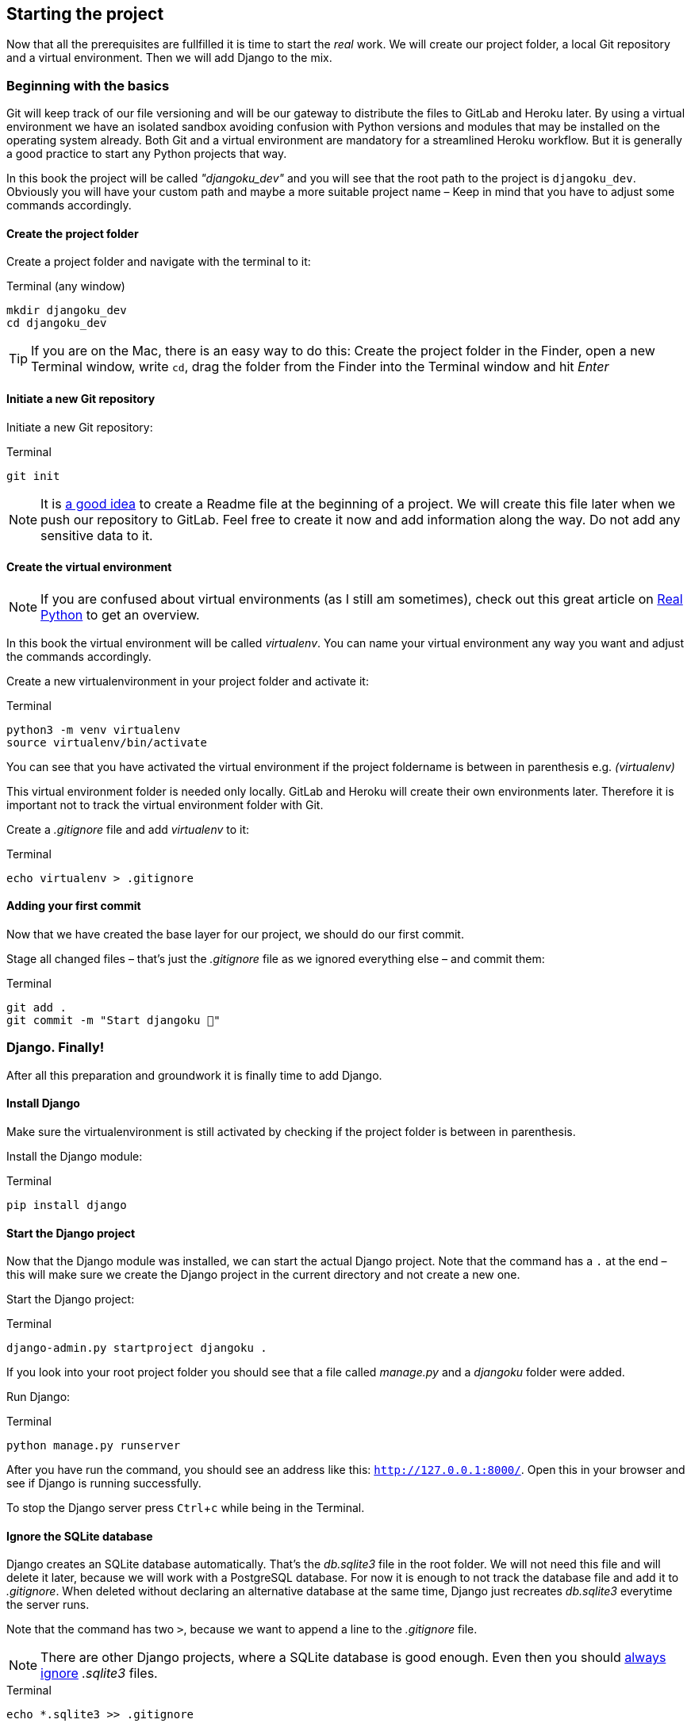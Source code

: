 :experimental:

== Starting the project

Now that all the prerequisites are fullfilled it is time to start the _real_ work.
We will create our project folder, a local Git repository and a virtual environment.
Then we will add Django to the mix.

=== Beginning with the basics

Git will keep track of our file versioning and will be our gateway to distribute the files to GitLab and Heroku later.
By using a virtual environment we have an isolated sandbox avoiding confusion with Python versions and modules that may be installed on the operating system already.
Both Git and a virtual environment are mandatory for a streamlined Heroku workflow.
But it is generally a good practice to start any Python projects that way.

[INFO]
In this book the project will be called _"djangoku_dev"_ and you will see that the root path to the project is `djangoku_dev`.
Obviously you will have your custom path and maybe a more suitable project name – Keep in mind that you have to adjust some commands accordingly.

==== Create the project folder

Create a project folder and navigate with the terminal to it:

.Terminal (any window)
[source, shell]
----
mkdir djangoku_dev
cd djangoku_dev
----

[TIP]
If you are on the Mac, there is an easy way to do this:
Create the project folder in the Finder, open a new Terminal window, write `cd`, drag the folder from the Finder into the Terminal window and hit _Enter_

==== Initiate a new Git repository

Initiate a new Git repository:

.Terminal
[source, shell]
----
git init
----

[NOTE]
It is https://tom.preston-werner.com/2010/08/23/readme-driven-development.html[a good idea] to create a Readme file at the beginning of a project.
//TODO: Add chapter
We will create this file later when we push our repository to GitLab.
Feel free to create it now and add information along the way.
Do not add any sensitive data to it.

==== Create the virtual environment

[NOTE]
If you are confused about virtual environments (as I still am sometimes), check out this great article on https://realpython.com/python-virtual-environments-a-primer/[Real Python] to get an overview.

[INFO]
In this book the virtual environment will be called _virtualenv_.
You can name your virtual environment any way you want and adjust the commands accordingly.

Create a new virtualenvironment in your project folder and activate it:

.Terminal
[source, shell]
----
python3 -m venv virtualenv
source virtualenv/bin/activate
----

You can see that you have activated the virtual environment if the project foldername is between in parenthesis e.g. _(virtualenv)_

This virtual environment folder is needed only locally.
GitLab and Heroku will create their own environments later.
Therefore it is important not to track the virtual environment folder with Git.

Create a _.gitignore_ file and add _virtualenv_ to it:

.Terminal
[source, shell]
----
echo virtualenv > .gitignore
----

==== Adding your first commit

Now that we have created the base layer for our project, we should do our first commit.

Stage all changed files – that’s just the _.gitignore_ file as we ignored everything else – and commit them:

.Terminal
[source, shell]
----
git add .
git commit -m "Start djangoku 🌱"
----

=== Django. Finally!

After all this preparation and groundwork it is finally time to add Django.

==== Install Django

Make sure the virtualenvironment is still activated by checking if the project folder is between in parenthesis.

Install the Django module:

.Terminal
[source, shell]
----
pip install django
----

==== Start the Django project

Now that the Django module was installed, we can start the actual Django project.
Note that the command has a `.` at the end – this will make sure we create the Django project in the current directory and not create a new one.

Start the Django project:

.Terminal
[source, shell]
----
django-admin.py startproject djangoku .
----

If you look into your root project folder you should see that a file called _manage.py_ and a _djangoku_ folder were added.

Run Django:

.Terminal
[source, shell]
----
python manage.py runserver
----

After you have run the command, you should see an address like this: `http://127.0.0.1:8000/`.
Open this in your browser and see if Django is running successfully.

To stop the Django server press kbd:[Ctrl+c] while being in the Terminal.

==== Ignore the SQLite database

Django creates an SQLite database automatically.
That’s the _db.sqlite3_ file in the root folder.
We will not need this file and will delete it later, because we will work with a PostgreSQL database.
For now it is enough to not track the database file and add it to _.gitignore_.
When deleted without declaring an alternative database at the same time, Django just recreates _db.sqlite3_ everytime the server runs.

Note that the command has two `>`, because we want to append a line to the _.gitignore_ file.

[NOTE]
There are other Django projects, where a SQLite database is good enough.
Even then you should https://github.com/github/gitignore/blob/db0ef78b5ad1d3caf4cab3240467562360885613/Python.gitignore[always ignore] _.sqlite3_ files.


.Terminal
[source, shell]
----
echo *.sqlite3 >> .gitignore
----

==== Commit

Track the new files in Git:

.Terminal
[source, shell]
----
git add .
git commit -m "Add Django project 🤠"
----


=== Freeze!

As long as we don’t push anything to the server we don’t have to bother that much about dependencies.
Still this is a good moment to freeze the Python modules we are using at this stage into a _requirements.txt_ file.
With this file in our repository, GitLab and Heroku will automatically install the exact versions of Python modules we use in their environment.

Let’s create and fill the _requirements.txt_ in one go:

.Terminal
[source, shell]
----
pip freeze > requirements.txt
----

Stage and commit _requirements.txt_:

.Terminal
[source, shell]
----
git add requirements.txt
git commit -m "Add current project requirements 📜"
----

=== Checklist

==== ✔︎ Project is tracked via Git

.Terminal
[source,shell]
----
git log
----
-> Outputs the last commit messages

==== ✔︎ Virtual environment is activated

.Terminal
-> The root project folder is wrapped in parenthesis in the Terminal.

==== ✔︎ Virtual environment uses the correct Python

.Terminal
[source,shell]
----
which python
----
-> Outputs a path that leads into the virtual environment folder.

==== ✔︎ Django is installed

.Terminal
[source,shell]
----
python -m django --version
----
-> Outputs Django version.

==== ✔︎ Django works
.Browser (any window)
-> Visit the URL that Django showed on startup (usually `http://127.0.0.1:8000`) and see if it shows the Django success message.


